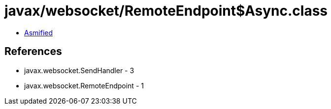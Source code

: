 = javax/websocket/RemoteEndpoint$Async.class

 - link:RemoteEndpoint$Async-asmified.java[Asmified]

== References

 - javax.websocket.SendHandler - 3
 - javax.websocket.RemoteEndpoint - 1
